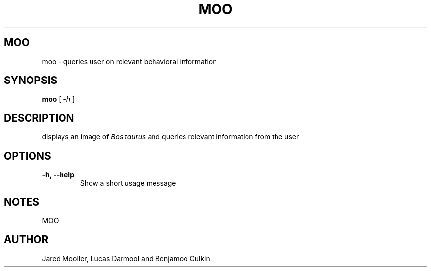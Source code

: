 .TH MOO 1
.SH MOO
moo \- queries user on relevant behavioral information
.SH SYNOPSIS
.B moo
[
.I \-h
]

.SH "DESCRIPTION"
displays an image of 
.I Bos taurus
and queries relevant information from the user 
.SH OPTIONS
.TP
.B \-h, \-\-help
Show a short usage message
.SH NOTES
MOO
.SH AUTHOR
Jared Mooller, Lucas Darmool and Benjamoo Culkin
